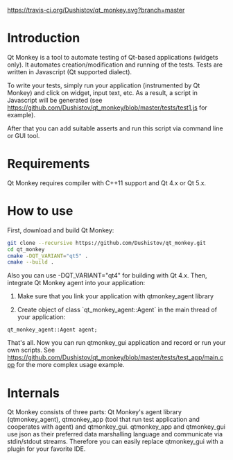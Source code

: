 #+OPTIONS: ^:nil
[[https://travis-ci.org/Dushistov/qt_monkey][https://travis-ci.org/Dushistov/qt_monkey.svg?branch=master]]
[[https://github.com/Dushistov/qt_monkey/blob/master/LICENSE][https://img.shields.io/badge/license-BSD-green.svg]]

* Introduction
Qt Monkey is a tool to automate testing of Qt-based applications (widgets only).
It automates creation/modification and running of the tests.
Tests are written in Javascript (Qt supported dialect).

To write your tests, simply run your application (instrumented by Qt Monkey) and click
on widget, input text, etc. As a result, a script in Javascript will be generated
(see https://github.com/Dushistov/qt_monkey/blob/master/tests/test1.js for example).

#+OPTIONS: ^:nil
[[example of script][https://github.com/Dushistov/qt_monkey/blob/master/docs/qtmonkey_gui.png]]

After that you can add suitable asserts and run this script via command line or GUI tool.

#+OPTIONS: ^:nil
[[example of work of runnig script][https://github.com/Dushistov/qt_monkey/blob/master/docs/script_run_demo.gif]]

* Requirements
Qt Monkey requires compiler with C++11 support and Qt 4.x or Qt 5.x.

* How to use
First, download and build Qt Monkey:
#+BEGIN_SRC sh
git clone --recursive https://github.com/Dushistov/qt_monkey.git
cd qt_monkey
cmake -DQT_VARIANT="qt5" .
cmake --build .
#+END_SRC

Also you can use -DQT_VARIANT="qt4" for building with Qt 4.x.
Then, integrate Qt Monkey agent into your application:
1. Make sure that you link your application with qtmonkey_agent library

2. Create object of class `qt_monkey_agent::Agent` in the main thread of your application:
#+BEGIN_SRC c++
qt_monkey_agent::Agent agent;
#+END_SRC

That's all. Now you can run qtmonkey_gui application
and record or run your own scripts. See https://github.com/Dushistov/qt_monkey/blob/master/tests/test_app/main.cpp
for the more complex usage example.

* Internals

Qt Monkey consists of three parts: Qt Monkey's agent library (qtmonkey_agent),
qtmonkey_app (tool that run test application and cooperates with agent) and qtmonkey_gui.
qtmonkey_app and qtmonkey_gui use json as their preferred data marshalling language
and communicate via stdin/stdout streams. Therefore you can easily replace qtmonkey_gui
with a plugin for your favorite IDE.


